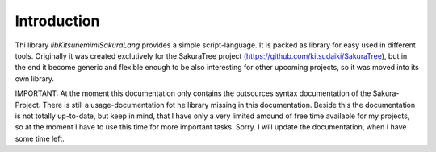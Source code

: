 Introduction
============

Thi library `libKitsunemimiSakuraLang` provides a simple script-language. It is packed as library for easy used in different tools. Originally it was created exclutively for the SakuraTree project (https://github.com/kitsudaiki/SakuraTree), but in the end it become generic and flexible enough to be also interesting for other upcoming projects, so it was moved into its own library.

IMPORTANT: At the moment this documentation only contains the outsources syntax documentation of the Sakura-Project. There is still a usage-documentation fot he library missing in this documentation. Beside this the documentation is not totally up-to-date, but keep in mind, that I have only a very limited amound of free time available for my projects, so at the moment I have to use this time for more important tasks. Sorry. I will update the documentation, when I have some time left.